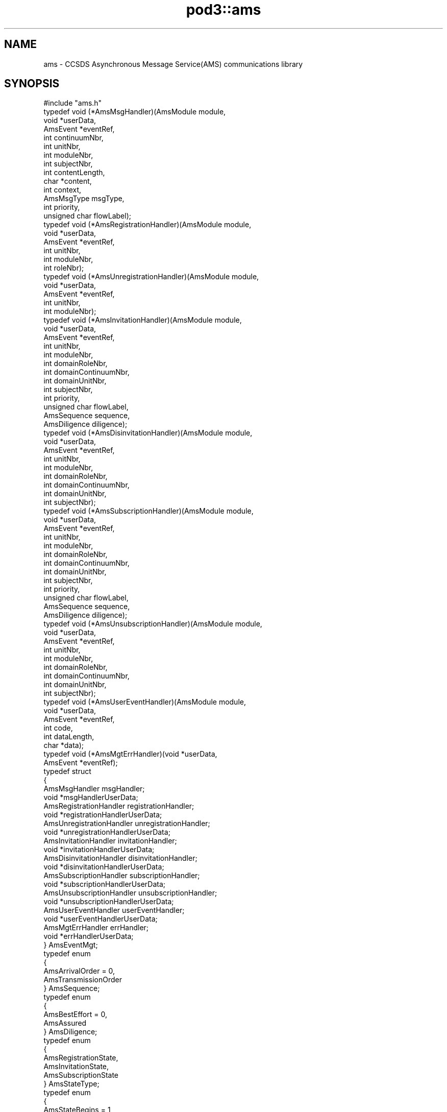 .\" Automatically generated by Pod::Man 4.14 (Pod::Simple 3.42)
.\"
.\" Standard preamble:
.\" ========================================================================
.de Sp \" Vertical space (when we can't use .PP)
.if t .sp .5v
.if n .sp
..
.de Vb \" Begin verbatim text
.ft CW
.nf
.ne \\$1
..
.de Ve \" End verbatim text
.ft R
.fi
..
.\" Set up some character translations and predefined strings.  \*(-- will
.\" give an unbreakable dash, \*(PI will give pi, \*(L" will give a left
.\" double quote, and \*(R" will give a right double quote.  \*(C+ will
.\" give a nicer C++.  Capital omega is used to do unbreakable dashes and
.\" therefore won't be available.  \*(C` and \*(C' expand to `' in nroff,
.\" nothing in troff, for use with C<>.
.tr \(*W-
.ds C+ C\v'-.1v'\h'-1p'\s-2+\h'-1p'+\s0\v'.1v'\h'-1p'
.ie n \{\
.    ds -- \(*W-
.    ds PI pi
.    if (\n(.H=4u)&(1m=24u) .ds -- \(*W\h'-12u'\(*W\h'-12u'-\" diablo 10 pitch
.    if (\n(.H=4u)&(1m=20u) .ds -- \(*W\h'-12u'\(*W\h'-8u'-\"  diablo 12 pitch
.    ds L" ""
.    ds R" ""
.    ds C` ""
.    ds C' ""
'br\}
.el\{\
.    ds -- \|\(em\|
.    ds PI \(*p
.    ds L" ``
.    ds R" ''
.    ds C`
.    ds C'
'br\}
.\"
.\" Escape single quotes in literal strings from groff's Unicode transform.
.ie \n(.g .ds Aq \(aq
.el       .ds Aq '
.\"
.\" If the F register is >0, we'll generate index entries on stderr for
.\" titles (.TH), headers (.SH), subsections (.SS), items (.Ip), and index
.\" entries marked with X<> in POD.  Of course, you'll have to process the
.\" output yourself in some meaningful fashion.
.\"
.\" Avoid warning from groff about undefined register 'F'.
.de IX
..
.nr rF 0
.if \n(.g .if rF .nr rF 1
.if (\n(rF:(\n(.g==0)) \{\
.    if \nF \{\
.        de IX
.        tm Index:\\$1\t\\n%\t"\\$2"
..
.        if !\nF==2 \{\
.            nr % 0
.            nr F 2
.        \}
.    \}
.\}
.rr rF
.\"
.\" Accent mark definitions (@(#)ms.acc 1.5 88/02/08 SMI; from UCB 4.2).
.\" Fear.  Run.  Save yourself.  No user-serviceable parts.
.    \" fudge factors for nroff and troff
.if n \{\
.    ds #H 0
.    ds #V .8m
.    ds #F .3m
.    ds #[ \f1
.    ds #] \fP
.\}
.if t \{\
.    ds #H ((1u-(\\\\n(.fu%2u))*.13m)
.    ds #V .6m
.    ds #F 0
.    ds #[ \&
.    ds #] \&
.\}
.    \" simple accents for nroff and troff
.if n \{\
.    ds ' \&
.    ds ` \&
.    ds ^ \&
.    ds , \&
.    ds ~ ~
.    ds /
.\}
.if t \{\
.    ds ' \\k:\h'-(\\n(.wu*8/10-\*(#H)'\'\h"|\\n:u"
.    ds ` \\k:\h'-(\\n(.wu*8/10-\*(#H)'\`\h'|\\n:u'
.    ds ^ \\k:\h'-(\\n(.wu*10/11-\*(#H)'^\h'|\\n:u'
.    ds , \\k:\h'-(\\n(.wu*8/10)',\h'|\\n:u'
.    ds ~ \\k:\h'-(\\n(.wu-\*(#H-.1m)'~\h'|\\n:u'
.    ds / \\k:\h'-(\\n(.wu*8/10-\*(#H)'\z\(sl\h'|\\n:u'
.\}
.    \" troff and (daisy-wheel) nroff accents
.ds : \\k:\h'-(\\n(.wu*8/10-\*(#H+.1m+\*(#F)'\v'-\*(#V'\z.\h'.2m+\*(#F'.\h'|\\n:u'\v'\*(#V'
.ds 8 \h'\*(#H'\(*b\h'-\*(#H'
.ds o \\k:\h'-(\\n(.wu+\w'\(de'u-\*(#H)/2u'\v'-.3n'\*(#[\z\(de\v'.3n'\h'|\\n:u'\*(#]
.ds d- \h'\*(#H'\(pd\h'-\w'~'u'\v'-.25m'\f2\(hy\fP\v'.25m'\h'-\*(#H'
.ds D- D\\k:\h'-\w'D'u'\v'-.11m'\z\(hy\v'.11m'\h'|\\n:u'
.ds th \*(#[\v'.3m'\s+1I\s-1\v'-.3m'\h'-(\w'I'u*2/3)'\s-1o\s+1\*(#]
.ds Th \*(#[\s+2I\s-2\h'-\w'I'u*3/5'\v'-.3m'o\v'.3m'\*(#]
.ds ae a\h'-(\w'a'u*4/10)'e
.ds Ae A\h'-(\w'A'u*4/10)'E
.    \" corrections for vroff
.if v .ds ~ \\k:\h'-(\\n(.wu*9/10-\*(#H)'\s-2\u~\d\s+2\h'|\\n:u'
.if v .ds ^ \\k:\h'-(\\n(.wu*10/11-\*(#H)'\v'-.4m'^\v'.4m'\h'|\\n:u'
.    \" for low resolution devices (crt and lpr)
.if \n(.H>23 .if \n(.V>19 \
\{\
.    ds : e
.    ds 8 ss
.    ds o a
.    ds d- d\h'-1'\(ga
.    ds D- D\h'-1'\(hy
.    ds th \o'bp'
.    ds Th \o'LP'
.    ds ae ae
.    ds Ae AE
.\}
.rm #[ #] #H #V #F C
.\" ========================================================================
.\"
.IX Title "pod3::ams 3"
.TH pod3::ams 3 "2022-10-13" "perl v5.34.0" "AMS library functions"
.\" For nroff, turn off justification.  Always turn off hyphenation; it makes
.\" way too many mistakes in technical documents.
.if n .ad l
.nh
.SH "NAME"
ams \- CCSDS Asynchronous Message Service(AMS) communications library
.SH "SYNOPSIS"
.IX Header "SYNOPSIS"
.Vb 1
\&    #include "ams.h"
\&
\&    typedef void                (*AmsMsgHandler)(AmsModule module,
\&                                        void *userData,
\&                                        AmsEvent *eventRef,
\&                                        int continuumNbr,
\&                                        int unitNbr,
\&                                        int moduleNbr,
\&                                        int subjectNbr,
\&                                        int contentLength,
\&                                        char *content,
\&                                        int context,
\&                                        AmsMsgType msgType,
\&                                        int priority,
\&                                        unsigned char flowLabel);
\&
\&    typedef void                (*AmsRegistrationHandler)(AmsModule module,
\&                                        void *userData,
\&                                        AmsEvent *eventRef,
\&                                        int unitNbr,
\&                                        int moduleNbr,
\&                                        int roleNbr);
\&
\&    typedef void                (*AmsUnregistrationHandler)(AmsModule module,
\&                                        void *userData,
\&                                        AmsEvent *eventRef,
\&                                        int unitNbr,
\&                                        int moduleNbr);
\&
\&    typedef void                (*AmsInvitationHandler)(AmsModule module,
\&                                        void *userData,
\&                                        AmsEvent *eventRef,
\&                                        int unitNbr,
\&                                        int moduleNbr,
\&                                        int domainRoleNbr,
\&                                        int domainContinuumNbr,
\&                                        int domainUnitNbr,
\&                                        int subjectNbr,
\&                                        int priority,
\&                                        unsigned char flowLabel,
\&                                        AmsSequence sequence,
\&                                        AmsDiligence diligence);
\&
\&    typedef void                (*AmsDisinvitationHandler)(AmsModule module,
\&                                        void *userData,
\&                                        AmsEvent *eventRef,
\&                                        int unitNbr,
\&                                        int moduleNbr,
\&                                        int domainRoleNbr,
\&                                        int domainContinuumNbr,
\&                                        int domainUnitNbr,
\&                                        int subjectNbr);
\&
\&    typedef void                (*AmsSubscriptionHandler)(AmsModule module,
\&                                        void *userData,
\&                                        AmsEvent *eventRef,
\&                                        int unitNbr,
\&                                        int moduleNbr,
\&                                        int domainRoleNbr,
\&                                        int domainContinuumNbr,
\&                                        int domainUnitNbr,
\&                                        int subjectNbr,
\&                                        int priority,
\&                                        unsigned char flowLabel,
\&                                        AmsSequence sequence,
\&                                        AmsDiligence diligence);
\&
\&    typedef void                (*AmsUnsubscriptionHandler)(AmsModule module,
\&                                        void *userData,
\&                                        AmsEvent *eventRef,
\&                                        int unitNbr,
\&                                        int moduleNbr,
\&                                        int domainRoleNbr,
\&                                        int domainContinuumNbr,
\&                                        int domainUnitNbr,
\&                                        int subjectNbr);
\&
\&    typedef void                (*AmsUserEventHandler)(AmsModule module,
\&                                        void *userData,
\&                                        AmsEvent *eventRef,
\&                                        int code,
\&                                        int dataLength,
\&                                        char *data);
\&
\&    typedef void                (*AmsMgtErrHandler)(void *userData,
\&                                        AmsEvent *eventRef);
\&
\&    typedef struct
\&    {
\&        AmsMsgHandler                   msgHandler;
\&        void                            *msgHandlerUserData;
\&        AmsRegistrationHandler          registrationHandler;
\&        void                            *registrationHandlerUserData;
\&        AmsUnregistrationHandler        unregistrationHandler;
\&        void                            *unregistrationHandlerUserData;
\&        AmsInvitationHandler            invitationHandler;
\&        void                            *invitationHandlerUserData;
\&        AmsDisinvitationHandler         disinvitationHandler;
\&        void                            *disinvitationHandlerUserData;
\&        AmsSubscriptionHandler          subscriptionHandler;
\&        void                            *subscriptionHandlerUserData;
\&        AmsUnsubscriptionHandler        unsubscriptionHandler;
\&        void                            *unsubscriptionHandlerUserData;
\&        AmsUserEventHandler             userEventHandler;
\&        void                            *userEventHandlerUserData;
\&        AmsMgtErrHandler                errHandler;
\&        void                            *errHandlerUserData;
\&    } AmsEventMgt;
\&
\&    typedef enum
\&    {
\&        AmsArrivalOrder = 0,
\&        AmsTransmissionOrder
\&    } AmsSequence;
\&
\&    typedef enum
\&    {
\&        AmsBestEffort = 0,
\&        AmsAssured
\&    } AmsDiligence;
\&
\&    typedef enum
\&    {
\&        AmsRegistrationState,
\&        AmsInvitationState,
\&        AmsSubscriptionState
\&    } AmsStateType;
\&
\&    typedef enum
\&    {
\&        AmsStateBegins = 1,
\&        AmsStateEnds
\&    } AmsChangeType;
\&
\&    typedef enum
\&    {
\&        AmsMsgUnary = 0,
\&        AmsMsgQuery,
\&        AmsMsgReply,
\&        AmsMsgNone
\&    } AmsMsgType;
\&
\&    [see description for available functions]
.Ve
.SH "DESCRIPTION"
.IX Header "DESCRIPTION"
The ams library provides functions enabling application software to use \s-1AMS\s0
to send and receive brief messages, up to 65000 bytes in length.  It conforms
to \s-1AMS\s0 Blue Book, including support for Remote \s-1AMS\s0 (\s-1RAMS\s0).
.PP
In the \s-1ION\s0 implementation of \s-1RAMS,\s0 the \*(L"\s-1RAMS\s0 network protocol\*(R" may be either
the \s-1DTN\s0 Bundle Protocol (\s-1RFC 5050\s0) or \*(-- mainly for testing purposes \*(-- the
User Datagram Protocol (\s-1RFC 768\s0).  \s-1BP\s0 is the default.  When \s-1BP\s0 is used as
the \s-1RAMS\s0 network protocol, endpoints are by default assumed to conform to
the \*(L"ipn\*(R" endpoint identifier scheme with \fBnode number\fR set to the \s-1AMS\s0
\&\fBcontinuum number\fR and \fBservice number\fR set to the \s-1AMS\s0 \fBventure number\fR.
.PP
Note that \s-1RAMS\s0 functionality is enabled by instantiating a \fBramsgate\fR daemon,
which is simply an \s-1AMS\s0 application program that acts as a gateway between the
local \s-1AMS\s0 message space and the \s-1RAMS\s0 network.
.PP
\&\s-1AMS\s0 differs from other \s-1ION\s0 packages in that there is no utilization of
non-volatile storage (aside from the \s-1BP\s0 functionality in \s-1RAMS,\s0 if applicable).
Since there is no non-volatile \s-1AMS\s0 database, there is no \s-1AMS\s0 administration
program and there are no library functions for attaching to or detaching
from such a database.  \s-1AMS\s0 is instantiated by commencing operation of the
\&\s-1AMS\s0 real-time daemon \fBamsd\fR; once \fBamsd\fR is running, \s-1AMS\s0 application
programs (\*(L"modules\*(R") can be started.  All management of \s-1AMS\s0 operational
state is performed automatically in real time.
.PP
However, \fBamsd\fR and the \s-1AMS\s0 application programs all require
access to a common store of configuration data at startup in order to load
their Management Information Bases.  This configuration data must reside in
a readable file, which may take either of two forms: a file of \s-1XML\s0 statements
conforming to the scheme described in the \fBamsxml\fR\|(5) man page, or a file of
simple but less powerful configuration statements as described in the \fBamsrc\fR\|(5)
man page.  The \fBamsxml\fR alternative requires that the \fBexpat\fR \s-1XML\s0 parsing
system be installed; the \fBamsrc\fR alternative was developed to simplify
deployment of \s-1AMS\s0 in environments in which \fBexpat\fR is not readily supported.
Selection of the configuration file format is a compile-time decision,
implemented by setting (or not setting) the \-DNOEXPAT compiler option.
.PP
The path name of the applicable configuration file may be passed as a
command-line parameter to \fBamsd\fR and as a registration function parameter
by any \s-1AMS\s0 application program.  Note, though, that \fBramsgate\fR and the
\&\s-1AMS\s0 test and utility programs included in \s-1ION\s0 always assume that the
configuration file resides in the current working directory and that it is
named \*(L"mib.amsrc\*(R" if \s-1AMS\s0 was built with \-DNOEXPAT, \*(L"amsmib.xml\*(R" otherwise.
.PP
The transport services that are made available to \s-1AMS\s0 communicating entities
are declared by the transportServiceLoaders array in the libams.c source
file.  This array is fixed at compile time.  The order of preference of the
transport services in the array is hard-coded, but the inclusion or omission 
of individual transport services is controlled by setting compiler options.
The \*(L"udp\*(R" transport service \*(-- nominally the most preferred because it
imposes the least processing and transmission overhead \*(-- is included by
setting the \-DUDPTS option.  The \*(L"dgr\*(R" service is included by setting the
\&\-DDGRTS option.  The \*(L"vmq\*(R" (VxWorks message queue) service, supported only
on VxWorks, is included by setting the \-DVMQTS option.  The \*(L"tcp\*(R" transport
service \*(-- selected only when its quality of service is required \*(-- is
included by setting the \-DTCPTS option.
.PP
The operating state of any single \s-1AMS\s0 application program is managed in
an opaque AmsModule object.  This object is returned when the application
begins \s-1AMS\s0 operations (that is, registers) and must be provided as an
argument to most \s-1AMS\s0 functions.
.IP "int ams_register(char *mibSource, char *tsorder, char *applicationName, char *authorityName, char *unitName, char *roleName, AmsModule *module)" 4
.IX Item "int ams_register(char *mibSource, char *tsorder, char *applicationName, char *authorityName, char *unitName, char *roleName, AmsModule *module)"
Registers the application within a cell (identified by \fIunitName\fR) of a
message space that is that portion of the venture identified by
\&\fIapplicationName\fR and \fIauthorityName\fR that runs within the local \s-1AMS\s0
continuum.  \fIroleName\fR identifies the role that this application will
perform in this venture.  The operating state of the registered application
is returned in \fImodule\fR.
.Sp
The application module's identifying parameters are validated against the
configuration information in the applicable Management Information Base,
which is automatically loaded from the file whose pathname is provided
in \fImibSource\fR.  If \fImibSource\fR is the zero-length string ("") then
the default configuration file name is used as noted above.  If
\&\fImibSource\fR is \s-1NULL\s0 then a rudimentary hard-coded default \s-1MIB,\s0 useful
for basic testing purposes, is loaded.  This default \s-1MIB\s0 defines a single
venture for application \*(L"amsdemo\*(R" and authority \*(L"test\*(R", using only the
\&\*(L"dgr\*(R" transport service, with the configuration server residing on the
local host machine; subject \*(L"text\*(R" and roles \*(L"shell\*(R", \*(L"log\*(R", \*(L"pitch\*(R",
and \*(L"catch\*(R" are defined.
.Sp
The \fItsorder\fR argument is normally \s-1NULL.\s0  If non-NULL it must be a
NULL-terminated string of \s-1ASCII\s0 numeric digits '0' through '9' identifying
an alternative transport service preference order that overrides the standard
transport service preference order defined by the hard-coded array of
transportServiceLoaders in the libams.c source file.  Each character of
the \fItsorder\fR string must represent the index position of one of the
transport services within the array.  For example, if services \*(L"udp\*(R", \*(L"dgr\*(R",
\&\*(L"vmq\*(R", and \*(L"tcp\*(R" are all available in the array, a \fItsorder\fR string of \*(L"32\*(R" 
would indicate that this application will only communicate using the tcp
and vmq services; services 0 (udp) and 1 (dgr) will not be used, and tcp
is preferred to vmq when both are candidate services for transmission of
a given message.
.Sp
Returns 0 on success.  On any error, sets \fImodule\fR to \s-1NULL\s0 and returns \-1.
.IP "int ams_unregister(AmsModule module)" 4
.IX Item "int ams_unregister(AmsModule module)"
Reverses the operation of \fBams_unregister()\fR, destroying \fImodule\fR.  Returns
0 on success, \-1 on any error.
.IP "int ams_invite(AmsModule module, int roleNbr, int continuumNbr, int unitNbr, int subjectNbr, int priority, unsigned char flowLabel, AmsSequence sequence, AmsDiligence diligence)" 4
.IX Item "int ams_invite(AmsModule module, int roleNbr, int continuumNbr, int unitNbr, int subjectNbr, int priority, unsigned char flowLabel, AmsSequence sequence, AmsDiligence diligence)"
Announces this module's agreement to receive messages on the subject
identified by \fIsubjectNbr\fR.
.Sp
The invitation is extended only to modules registered in the role identified
by \fIroleNbr\fR (where 0 indicates \*(L"all roles\*(R"), operating in the continuum
identifed by \fIcontinuumNbr\fR (where 0 indicates \*(L"all continua\*(R"), and
registered within the unit identified by \fIunitNbr\fR (where 0 indicates
the venture's root unit) or any of that unit's subunits.  These parameters
define the \*(L"domain\*(R" of the invitation.
.Sp
Such messages should be sent at the priority indicated by \fIpriority\fR with
flow label as indicated by \fIflowLabel\fR and with quality of service as
indicated by \fIsequence\fR and \fIdiligence\fR.  \fIpriority\fR must be an integer
in the range 1\-15, where priority 1 indicates the greatest urgency.  Flow
labels are passed through to transport services and are opaque to \s-1AMS\s0 itself;
in the absence of defined flow labels, a value of 0 is typically used.  These
parameters define the \*(L"class of service\*(R" of the invitation.
.Sp
Returns 0 on success, \-1 on any error.
.IP "int ams_disinvite(AmsModule module, int roleNbr, int continuumNbr, int unitNbr, int subjectNbr)" 4
.IX Item "int ams_disinvite(AmsModule module, int roleNbr, int continuumNbr, int unitNbr, int subjectNbr)"
Rescinds the invitation characterized by the indicated subject and
domain.  Returns 0 on success, \-1 on any error.
.IP "int ams_subscribe(AmsModule module, int roleNbr, int continuumNbr, int unitNbr, int subjectNbr, int priority, unsigned char flowLabel, AmsSequence sequence, AmsDiligence diligence)" 4
.IX Item "int ams_subscribe(AmsModule module, int roleNbr, int continuumNbr, int unitNbr, int subjectNbr, int priority, unsigned char flowLabel, AmsSequence sequence, AmsDiligence diligence)"
Announces this module's subscription to messages on the indicated subject,
constrained by the indicated domain, and transmitted subject to the indicated
class of service.  Note that subscriptions differ from invitations in that 
reception of these messages is actively solicited, not just permitted.
.Sp
Returns 0 on success, \-1 on any error.
.IP "int ams_unsubscribe(AmsModule module, int roleNbr, int continuumNbr, int unitNbr, int subjectNbr)" 4
.IX Item "int ams_unsubscribe(AmsModule module, int roleNbr, int continuumNbr, int unitNbr, int subjectNbr)"
Cancels the subscription characterized by the indicated subject and
domain.  Returns 0 on success, \-1 on any error.
.IP "int ams_publish(AmsModule module, int subjectNbr, int priority, unsigned char flowLabel, int contentLength, char *content, int context)" 4
.IX Item "int ams_publish(AmsModule module, int subjectNbr, int priority, unsigned char flowLabel, int contentLength, char *content, int context)"
Publishes \fIcontentLength\fR bytes of data starting at \fIcontent\fR as the content
of a message that is sent to all modules whose subscriptions to \fIsubjectNbr\fR
are characterized by a domain that includes this module.  \fIpriority\fR and
\&\fIflowLabel\fR, if non-zero, override class of service as requested in the
subscriptions.  \fIcontext\fR is an opaque \*(L"hint\*(R" to the receiving modules;
its use is application-specific.
.Sp
Returns 0 on success, \-1 on any error.
.IP "int ams_send(AmsModule module, int continuumNbr, int unitNbr, int moduleNbr, int subjectNbr, int priority, unsigned char flowLabel, int contentLength, char *content, int context)" 4
.IX Item "int ams_send(AmsModule module, int continuumNbr, int unitNbr, int moduleNbr, int subjectNbr, int priority, unsigned char flowLabel, int contentLength, char *content, int context)"
Sends \fIcontentLength\fR bytes of data starting at \fIcontent\fR as the content
of a message that is transmitted privately to the module in the continuum
identified by \fIcontinuumNbr\fR (where 0 indicates \*(L"the local continuum\*(R") that
is identified by \fIunitNbr\fR and \fImoduleNbr\fR \*(-- provided that \fImodule\fR is
in the domain of one of that module's invitations on \fIsubjectNbr\fR.
\&\fIpriority\fR and \fIflowLabel\fR, if non-zero, override class of service as
requested in the invitation.  \fIcontext\fR is an opaque \*(L"hint\*(R" to the receiving
module; its use is application-specific.
.Sp
Returns 0 on success, \-1 on any error.
.IP "int ams_query(AmsModule module, int continuumNbr, int unitNbr, int moduleNbr, int subjectNbr, int priority, unsigned char flowLabel, int contentLength, char *content, int context, int term, AmsEvent *event)" 4
.IX Item "int ams_query(AmsModule module, int continuumNbr, int unitNbr, int moduleNbr, int subjectNbr, int priority, unsigned char flowLabel, int contentLength, char *content, int context, int term, AmsEvent *event)"
Sends a message exactly is described above for \fBams_send()\fR, but additionally
suspends the delivery and processing of newly received messages until either
(a) a \*(L"reply\*(R" message sent in response to this message is received or (b) the
time interval indicated by \fIterm\fR, in seconds, expires.  The event (reply or
timeout) that ends the suspension of processing is provided in \fIevent\fR (as
if from \fBams_get_event()\fR when the function returns.
.Sp
If \fIterm\fR is \s-1AMS_BLOCKING\s0 then the timeout interval is indefinite; only
reception of a reply message enables the function to return.  If \fIterm\fR is
\&\s-1AMS_POLL\s0 then the function returns immediately, without waiting for a reply
message.
.Sp
Returns 0 on success, \-1 on any error.
.IP "int ams_reply(AmsModule module, AmsEvent msg, int subjectNbr, int priority, unsigned char flowLabel, int contentLength, char *content)" 4
.IX Item "int ams_reply(AmsModule module, AmsEvent msg, int subjectNbr, int priority, unsigned char flowLabel, int contentLength, char *content)"
Sends a message exactly is described above for \fBams_send()\fR, except that the
destination of the message is the sender of the message identified by \fImsg\fR
and the \*(L"context\*(R" value included in the message is the context that was
provided in \fImsg\fR.  This message is identified as a \*(L"reply\*(R" message that
will end the processing suspension resulting from transmission of \fImsg\fR if
that message was issued by means of \fBams_query()\fR rather than \fBams_send()\fR.
.Sp
Returns 0 on success, \-1 on any error.
.IP "int ams_announce(AmsModule module, int roleNbr, int continuumNbr, int unitNbr, int subjectNbr, int priority, unsigned char flowLabel, int contentLength, char *content, int context)" 4
.IX Item "int ams_announce(AmsModule module, int roleNbr, int continuumNbr, int unitNbr, int subjectNbr, int priority, unsigned char flowLabel, int contentLength, char *content, int context)"
Sends a message exactly is described above for \fBams_send()\fR, except that one
copy of the message is sent to every module in the domain of this function
(role, continuum, unit) whose invitation for messages on this subject is
itself characterized by a domain that includes the the sending module, rather
than to any specific module.
.Sp
Returns 0 on success, \-1 on any error.
.IP "int ams_get_event(AmsModule module, int term, AmsEvent *event)" 4
.IX Item "int ams_get_event(AmsModule module, int term, AmsEvent *event)"
Returns in \fIevent\fR the next event in the queue of \s-1AMS\s0 events pending delivery
to this module.  If the event queue is empty at the time this function is
called, processing is suspended until either an event is queued or the time
interval indicated by \fIterm\fR, in seconds, expires.  See \fBams_query()\fR above
for the semantics of \fIterm\fR.  When the function returns on expiration of
\&\fIterm\fR, an event of type \s-1TIMEOUT_EVT\s0 is returned in \fIevent\fR.  Otherwise
the event will be of type \s-1AMS_MSG_EVT\s0 (indicating arrival of a message),
\&\s-1NOTICE_EVT\s0 (indicating a change in the configuration of the message space),
or \s-1USER_DEFINED_EVT\s0 (indicating that application code posted an event).
.Sp
The nature of the event returned by \fBams_get_event()\fR can be determined by
passing \fIevent\fR to \fBams_get_event_type()\fR as described below.  Event type can
then be used to determine whether the information content of the event
must be obtained by calling \fBams_parse_msg()\fR, \fBams_parse_notice()\fR, or
\&\fBams_parse_user_event()\fR.
.Sp
In any case, the memory occupied by \fIevent\fR must be released after the
event object is no longer needed.  The \fBams_recycle_event()\fR function is
invoked for this purpose.
.Sp
Returns 0 on success, \-1 on any error.
.IP "int ams_get_event_type(AmsEvent event)" 4
.IX Item "int ams_get_event_type(AmsEvent event)"
Returns the event type of \fIevent\fR, or \-1 on any error.
.IP "int ams_parse_msg(AmsEvent event, int *continuumNbr, int *unitNbr, int *moduleNbr, int *subjectNbr, int *contentLength, char **content, int *context, AmsMsgType *msgType, int *priority, unsigned char *flowLabel);" 4
.IX Item "int ams_parse_msg(AmsEvent event, int *continuumNbr, int *unitNbr, int *moduleNbr, int *subjectNbr, int *contentLength, char **content, int *context, AmsMsgType *msgType, int *priority, unsigned char *flowLabel);"
Extracts all relevant information pertaining to the \s-1AMS\s0 message encapsulated
in \fIevent\fR, populating the indicated fields.  Must only be called when
the event type of \fIevent\fR is known to be \s-1AMS_MSG_EVT.\s0
.Sp
Returns 0 on success, \-1 on any error.
.IP "int ams_parse_notice(AmsEvent event, AmsStateType *state, AmsChangeType *change, int *unitNbr, int *moduleNbr, int *roleNbr, int *domainContinuumNbr, int *domainUnitNbr, int *subjectNbr, int *priority, unsigned char *flowLabel, AmsSequence *sequence, AmsDiligence *diligence)" 4
.IX Item "int ams_parse_notice(AmsEvent event, AmsStateType *state, AmsChangeType *change, int *unitNbr, int *moduleNbr, int *roleNbr, int *domainContinuumNbr, int *domainUnitNbr, int *subjectNbr, int *priority, unsigned char *flowLabel, AmsSequence *sequence, AmsDiligence *diligence)"
Extracts all relevant information pertaining to the \s-1AMS\s0 configuration change
notice encapsulated in \fIevent\fR, populating the relevant fields.  Must only
be called when the event type of \fIevent\fR is known to be \s-1NOTICE_EVT.\s0
.Sp
Note that different fields will be populated depending on the nature of the
notice in \fIevent\fR.  \fIstate\fR will be set to AmsRegistrationState,
AmsInvitationState, or AmsSubscription state depending on whether the
notice pertains to a change in module registration, a change in invitations,
or a change in subscriptions.  \fIchange\fR will be set to AmsStateBegins or
AmsStateEnds depending on whether the notice pertains to the initiation or
termination of a registration, invitation, or subscription.
.Sp
Returns 0 on success, \-1 on any error.
.IP "int ams_post_user_event(AmsModule module, int userEventCode, int userEventDataLength, char *userEventData, int priority)" 4
.IX Item "int ams_post_user_event(AmsModule module, int userEventCode, int userEventDataLength, char *userEventData, int priority)"
Posts a \*(L"user event\*(R" whose content is the \fIuserEventDataLength\fR bytes of
data starting at \fIuserEventData\fR.  \fIuserEventCode\fR is an application-specific
value that is opaque to \s-1AMS.\s0  \fIpriority\fR determines the event's position in
the queue of events pending delivery to this module; it may be any integer
in the range 0\-15, where 0 indicates the greatest urgency.  (Note that user
events can be delivered ahead of all message reception events if necessary.)
.Sp
Returns 0 on success, \-1 on any error.
.IP "int ams_parse_user_event(AmsEvent event, int *code, int *dataLength, char **data)" 4
.IX Item "int ams_parse_user_event(AmsEvent event, int *code, int *dataLength, char **data)"
Extracts all relevant information pertaining to the user event encapsulated
in \fIevent\fR, populating the indicated fields.  Must only be called when
the event type of \fIevent\fR is known to be \s-1USER_DEFINED_EVT.\s0
.Sp
Returns 0 on success, \-1 on any error.
.IP "int ams_recycle_event(AmsEvent event)" 4
.IX Item "int ams_recycle_event(AmsEvent event)"
Releases all memory occupied by \fIevent\fR.  Returns 0 on success, \-1 on any
error.
.IP "int ams_set_event_mgr(AmsModule module, AmsEventMgt *rules)" 4
.IX Item "int ams_set_event_mgr(AmsModule module, AmsEventMgt *rules)"
Starts a background thread that processes events queued for this module,
handling each event in the manner indicated by \fIrules\fR.  Returns 0 on
success, \-1 on any error.
.IP "void ams_remove_event_mgr(AmsModule module)" 4
.IX Item "void ams_remove_event_mgr(AmsModule module)"
Terminates the background thread established to process events queued for
this module.  Returns 0 on success, \-1 on any error.
.IP "int ams_get_module_nbr(AmsModule module)" 4
.IX Item "int ams_get_module_nbr(AmsModule module)"
Returns the module number assigned to this module upon registration, or \-1
on any error.
.IP "int ams_get_unit_nbr(AmsModule module)" 4
.IX Item "int ams_get_unit_nbr(AmsModule module)"
Returns the unit number assigned to the unit within which this module
registered, or \-1 on any error.
.IP "Lyst ams_list_msgspaces(AmsModule module)" 4
.IX Item "Lyst ams_list_msgspaces(AmsModule module)"
Returns a dynamically allocated linked list of all message spaces identified
in the \s-1MIB\s0 for this module, or \-1 on any error.  See \fBlyst\fR\|(3) for operations
that can be performed on the returned linked list.
.IP "int \fBams_get_continuum_nbr()\fR" 4
.IX Item "int ams_get_continuum_nbr()"
Returns the continuum number assigned to the continuum within which this
module operates, or \-1 on any error.
.IP "int ams_rams_net_is_tree(AmsModule module)" 4
.IX Item "int ams_rams_net_is_tree(AmsModule module)"
Returns 1 if the \s-1RAMS\s0 net for the venture in which this module is registered
is configured as a tree, 0 if that \s-1RAMS\s0 net is configured as a mesh, \-1 on
any error.
.IP "int ams_continuum_is_neighbor(int continuumNbr)" 4
.IX Item "int ams_continuum_is_neighbor(int continuumNbr)"
Returns 1 if \fIcontinuumNbr\fR identifies a continuum whose \s-1RAMS\s0 gateways
are immediate neighbors (within the applicable \s-1RAMS\s0 networks) of the
\&\s-1RAMS\s0 gateways in the local continuum.  Returns 0 otherwise.
.IP "char *ams_get_role_name(AmsModule module, int unitNbr, int moduleNbr)" 4
.IX Item "char *ams_get_role_name(AmsModule module, int unitNbr, int moduleNbr)"
Returns the name of the role in which the module identified by \fIunitNbr\fR and
\&\fImoduleNbr\fR registered, or \s-1NULL\s0 on any error.
.IP "int ams_subunit_of(AmsModule module, int argUnitNbr, int refUnitNbr)" 4
.IX Item "int ams_subunit_of(AmsModule module, int argUnitNbr, int refUnitNbr)"
Returns 1 if \fIargUnitNbr\fR identifies a unit that is wholly contained within
the unit identified by \fIrefUnitNbr\fR, in the venture within which this
module is registered.  Returns 0 otherwise.
.IP "int ams_lookup_unit_nbr(AmsModule module, char *unitName)" 4
.IX Item "int ams_lookup_unit_nbr(AmsModule module, char *unitName)"
Returns the number assigned to the unit identified by \fIunitName\fR, in
the venture within which this module is registered, or \-1 on any error.
.IP "int ams_lookup_role_nbr(AmsModule module, char *roleName)" 4
.IX Item "int ams_lookup_role_nbr(AmsModule module, char *roleName)"
Returns the number assigned to the role identified by \fIroleName\fR, in
the venture within which this module is registered, or \-1 on any error.
.IP "int ams_lookup_subject_nbr(AmsModule module, char *subjectName)" 4
.IX Item "int ams_lookup_subject_nbr(AmsModule module, char *subjectName)"
Returns the number assigned to the subject identified by \fIsubjectName\fR, in
the venture within which this module is registered, or \-1 on any error.
.IP "int ams_lookup_continuum_nbr(AmsModule module, char *continuumName)" 4
.IX Item "int ams_lookup_continuum_nbr(AmsModule module, char *continuumName)"
Returns the number of the continuum identified by \fIcontinuumName\fR, or \-1
on any error.
.IP "char *ams_lookup_unit_name(AmsModule module, int unitNbr)" 4
.IX Item "char *ams_lookup_unit_name(AmsModule module, int unitNbr)"
Returns the name of the unit identified by \fIunitNbr\fR, in
the venture within which this module is registered, or \-1 on any error.
.IP "char *ams_lookup_role_name(AmsModule module, int roleNbr)" 4
.IX Item "char *ams_lookup_role_name(AmsModule module, int roleNbr)"
Returns the name of the role identified by \fIroleNbr\fR, in
the venture within which this module is registered, or \-1 on any error.
.IP "char *ams_lookup_subject_name(AmsModule module, int subjectNbr)" 4
.IX Item "char *ams_lookup_subject_name(AmsModule module, int subjectNbr)"
Returns the name of the subject identified by \fIsubjectNbr\fR, in
the venture within which this module is registered, or \-1 on any error.
.IP "char *ams_lookup_continuum_name(AmsModule module, int continuumNbr)" 4
.IX Item "char *ams_lookup_continuum_name(AmsModule module, int continuumNbr)"
Returns the name of the continuum identified by \fIcontinuumNbr\fR, or \-1
on any error.
.SH "SEE ALSO"
.IX Header "SEE ALSO"
\&\fBamsd\fR\|(1), \fBramsgate\fR\|(1), \fBamsxml\fR\|(5), \fBamsrc\fR\|(5)
